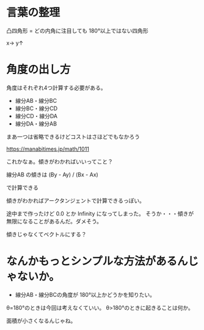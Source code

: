 * 言葉の整理
凸四角形 = どの内角に注目しても 180°以上ではない四角形

x→
y↑

* 角度の出し方

角度はそれぞれ4つ計算する必要がある。

- 線分AB・線分BC
- 線分BC・線分CD
- 線分CD・線分DA
- 線分DA・線分AB

まあ一つは省略できるけどコストはさほどでもなかろう


https://manabitimes.jp/math/1011

これかなぁ。傾きがわかればいいってこと？

線分AB の傾きは (By - Ay) / (Bx - Ax)

で計算できる

傾きがわかればアークタンジェントで計算できるっぽい。

途中まで作ったけど 0.0 とか Infinity になってしまった。
そうか・・・傾きが無限になることがあるんだ。ダメそう。

傾きじゃなくてベクトルにする？



* なんかもっとシンプルな方法があるんじゃないか。

- 線分AB・線分BCの角度が 180°以上かどうかを知りたい。

θ=180°のときは今回は考えなくていい。
θ>180°のときに起きることは何か。

面積が小さくなるんじゃね。
